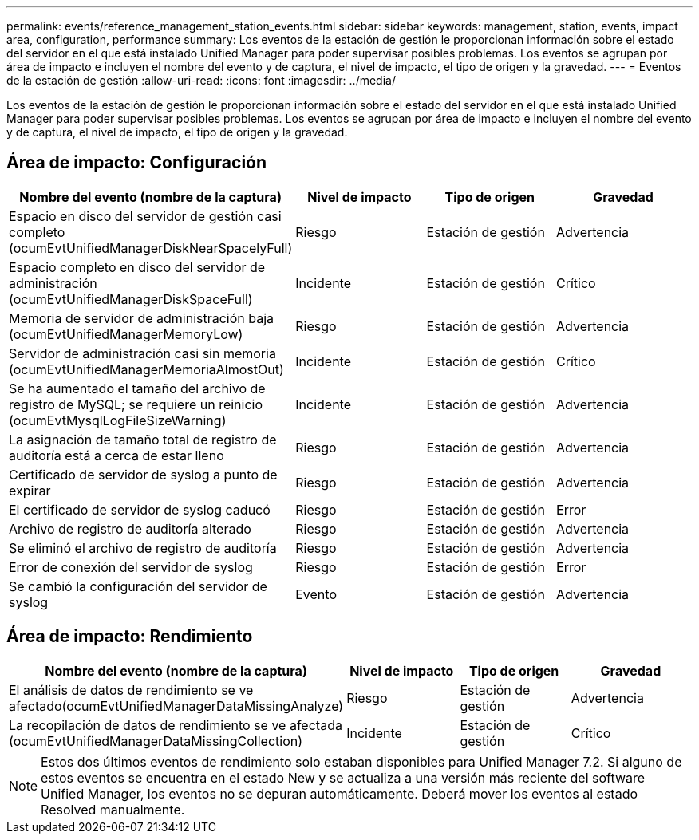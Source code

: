---
permalink: events/reference_management_station_events.html 
sidebar: sidebar 
keywords: management, station, events, impact area, configuration, performance 
summary: Los eventos de la estación de gestión le proporcionan información sobre el estado del servidor en el que está instalado Unified Manager para poder supervisar posibles problemas. Los eventos se agrupan por área de impacto e incluyen el nombre del evento y de captura, el nivel de impacto, el tipo de origen y la gravedad. 
---
= Eventos de la estación de gestión
:allow-uri-read: 
:icons: font
:imagesdir: ../media/


[role="lead"]
Los eventos de la estación de gestión le proporcionan información sobre el estado del servidor en el que está instalado Unified Manager para poder supervisar posibles problemas. Los eventos se agrupan por área de impacto e incluyen el nombre del evento y de captura, el nivel de impacto, el tipo de origen y la gravedad.



== Área de impacto: Configuración

|===
| Nombre del evento (nombre de la captura) | Nivel de impacto | Tipo de origen | Gravedad 


 a| 
Espacio en disco del servidor de gestión casi completo (ocumEvtUnifiedManagerDiskNearSpacelyFull)
 a| 
Riesgo
 a| 
Estación de gestión
 a| 
Advertencia



 a| 
Espacio completo en disco del servidor de administración (ocumEvtUnifiedManagerDiskSpaceFull)
 a| 
Incidente
 a| 
Estación de gestión
 a| 
Crítico



 a| 
Memoria de servidor de administración baja (ocumEvtUnifiedManagerMemoryLow)
 a| 
Riesgo
 a| 
Estación de gestión
 a| 
Advertencia



 a| 
Servidor de administración casi sin memoria (ocumEvtUnifiedManagerMemoriaAlmostOut)
 a| 
Incidente
 a| 
Estación de gestión
 a| 
Crítico



 a| 
Se ha aumentado el tamaño del archivo de registro de MySQL; se requiere un reinicio (ocumEvtMysqlLogFileSizeWarning)
 a| 
Incidente
 a| 
Estación de gestión
 a| 
Advertencia



 a| 
La asignación de tamaño total de registro de auditoría está a cerca de estar lleno
 a| 
Riesgo
 a| 
Estación de gestión
 a| 
Advertencia



 a| 
Certificado de servidor de syslog a punto de expirar
 a| 
Riesgo
 a| 
Estación de gestión
 a| 
Advertencia



 a| 
El certificado de servidor de syslog caducó
 a| 
Riesgo
 a| 
Estación de gestión
 a| 
Error



 a| 
Archivo de registro de auditoría alterado
 a| 
Riesgo
 a| 
Estación de gestión
 a| 
Advertencia



 a| 
Se eliminó el archivo de registro de auditoría
 a| 
Riesgo
 a| 
Estación de gestión
 a| 
Advertencia



 a| 
Error de conexión del servidor de syslog
 a| 
Riesgo
 a| 
Estación de gestión
 a| 
Error



 a| 
Se cambió la configuración del servidor de syslog
 a| 
Evento
 a| 
Estación de gestión
 a| 
Advertencia

|===


== Área de impacto: Rendimiento

|===
| Nombre del evento (nombre de la captura) | Nivel de impacto | Tipo de origen | Gravedad 


 a| 
El análisis de datos de rendimiento se ve afectado(ocumEvtUnifiedManagerDataMissingAnalyze)
 a| 
Riesgo
 a| 
Estación de gestión
 a| 
Advertencia



 a| 
La recopilación de datos de rendimiento se ve afectada (ocumEvtUnifiedManagerDataMissingCollection)
 a| 
Incidente
 a| 
Estación de gestión
 a| 
Crítico

|===
[NOTE]
====
Estos dos últimos eventos de rendimiento solo estaban disponibles para Unified Manager 7.2. Si alguno de estos eventos se encuentra en el estado New y se actualiza a una versión más reciente del software Unified Manager, los eventos no se depuran automáticamente. Deberá mover los eventos al estado Resolved manualmente.

====